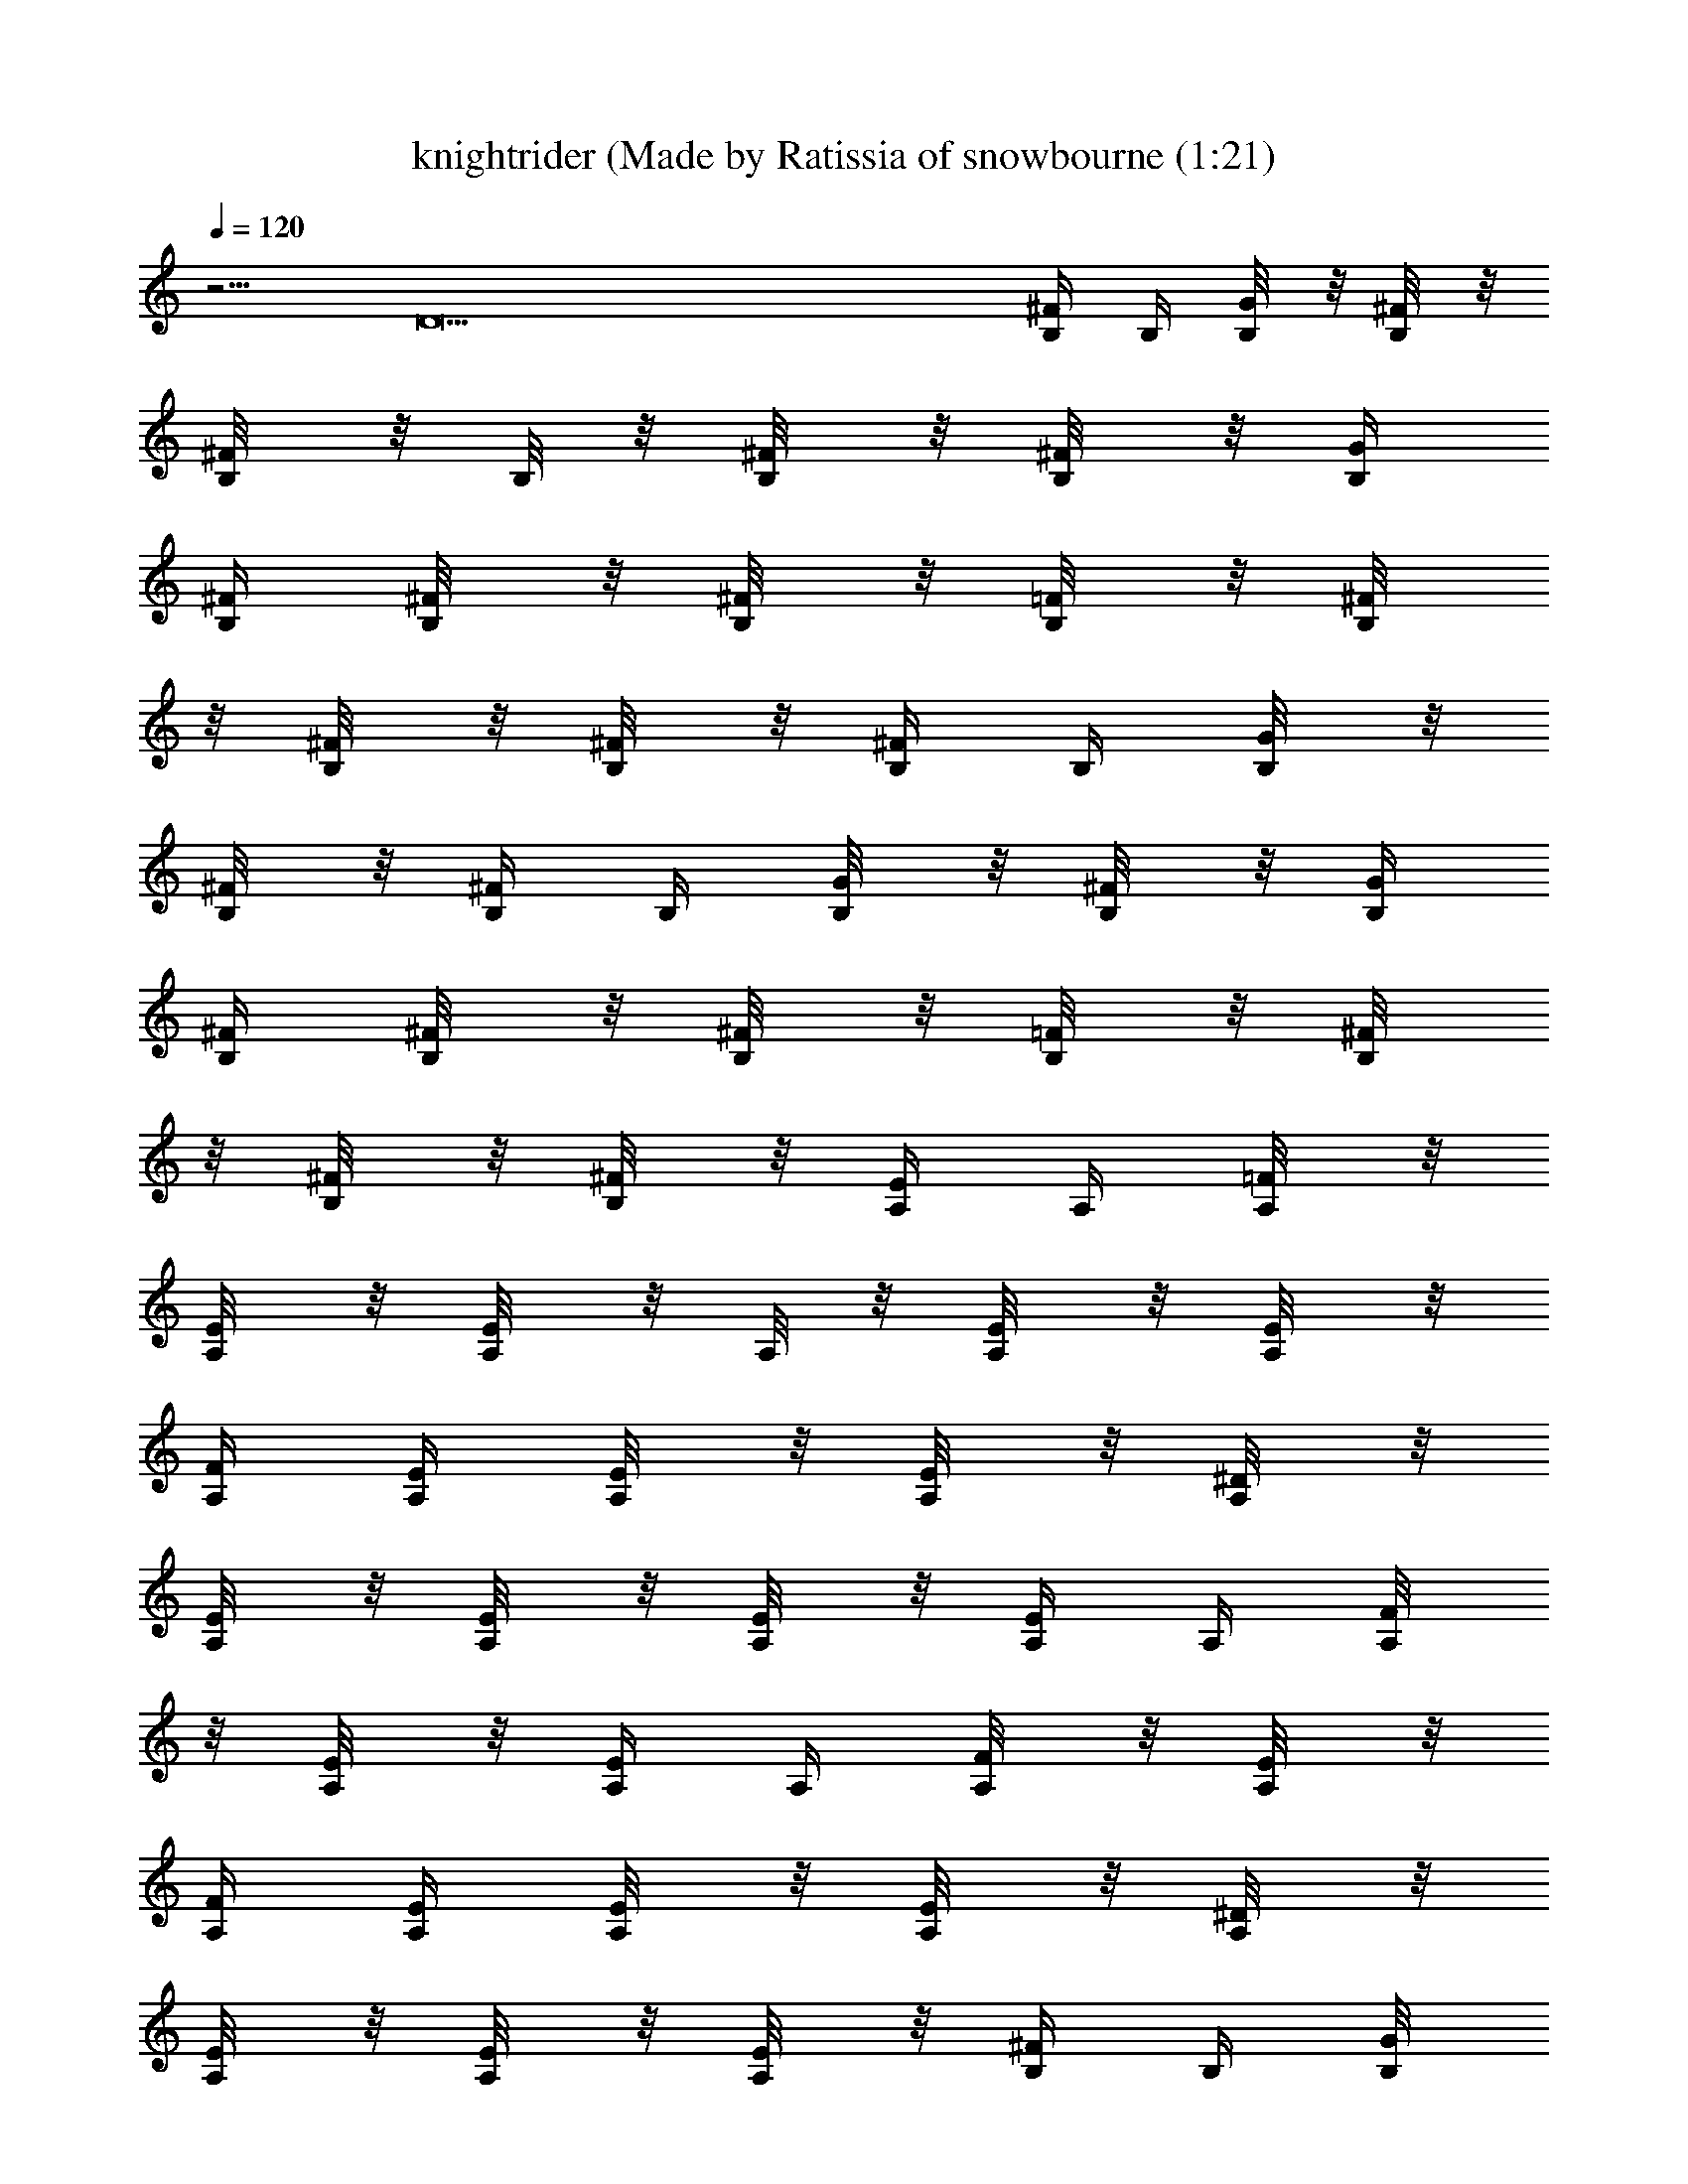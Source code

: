 X: 1
T: knightrider (Made by Ratissia of snowbourne (1:21)
Z: Transcribed by RATISSIA
%  Original file: knightrider (Made by Ratissia of snowbourne (1:21)
%  Transpose: -10
L: 1/4
Q: 120
K: C
z5/4 [D13z11/4] [^F/4B,/4] B,/4 [G/4B,/8] z/8 [^F/4B,/8] z/8
[^F/4B,/8] z/8 B,/8 z/8 [^F/4B,/8] z/8 [^F/4B,/8] z/8 [G/4B,/4]
[^F/4B,/4] [^F/4B,/8] z/8 [^F/4B,/8] z/8 [=F/4B,/8] z/8 [^F/4B,/8]
z/8 [^F/4B,/8] z/8 [^F/4B,/8] z/8 [^F/4B,/4] B,/4 [G/4B,/8] z/8
[^F/4B,/8] z/8 [^F/4B,/4] B,/4 [G/4B,/8] z/8 [^F/4B,/8] z/8 [G/4B,/4]
[^F/4B,/4] [^F/4B,/8] z/8 [^F/4B,/8] z/8 [=F/4B,/8] z/8 [^F/4B,/8]
z/8 [^F/4B,/8] z/8 [^F/4B,/8] z/8 [E/4A,/4] A,/4 [=F/4A,/8] z/8
[E/4A,/8] z/8 [E/4A,/8] z/8 A,/8 z/8 [E/4A,/8] z/8 [E/4A,/8] z/8
[F/4A,/4] [E/4A,/4] [E/4A,/8] z/8 [E/4A,/8] z/8 [^D/4A,/8] z/8
[E/4A,/8] z/8 [E/4A,/8] z/8 [E/4A,/8] z/8 [E/4A,/4] A,/4 [F/4A,/8]
z/8 [E/4A,/8] z/8 [E/4A,/4] A,/4 [F/4A,/8] z/8 [E/4A,/8] z/8
[F/4A,/4] [E/4A,/4] [E/4A,/8] z/8 [E/4A,/8] z/8 [^D/4A,/8] z/8
[E/4A,/8] z/8 [E/4A,/8] z/8 [E/4A,/8] z/8 [^F/4B,/4] B,/4 [G/4B,/8]
z/8 [^F/4B,/8] z/8 [^F/4B,/8] z/8 B,/8 z/8 [^F/4B,/8] z/8 [^F/4B,/8]
z/8 [G/4B,/4] [^F/4B,/4] [^F/4B,/8] z/8 [^F/4B,/8] z/8 [=F/4B,/8] z/8
[^F/4B,/8] z/8 [^F/4B,/8] z/8 [^F/4B,/8] z/8 [^F/4B,/4] B,/4
[G/4B,/8] z/8 [^F/4B,/8] z/8 [^F/4B,/4] B,/4 [G/4B,/8] z/8 [^F/4B,/8]
z/8 [G/4B,/4] [^F/4B,/4] [^F/4B,/8] z/8 [^F/4B,/8] z/8 [=F/4B,/8] z/8
[^F/4B,/8] z/8 [^F/4B,/8] z/8 [^F/4B,/8] z/8 [E/4A,/4] A,/4
[=F/4A,/8] z/8 [E/4A,/8] z/8 [E/4A,/8] z/8 A,/8 z/8 [E/4A,/8] z/8
[E/4A,/8] z/8 [F/4A,/4] [E/4A,/4] [E/4A,/8] z/8 [E/4A,/8] z/8
[^D/4A,/8] z/8 [E/4A,/8] z/8 [E/4A,/8] z/8 [E/4A,/8] z/8 [E/4A,/4]
A,/4 [F/4A,/8] z/8 [E/4A,/8] z/8 [E/4A,/4] A,/4 [F/4A,/8] z/8
[E/4A,/8] z/8 [F/4A,/4] [E/4A,/4] [E/4A,/8] z/8 [E/4A,/8] z/8
[^D/4A,/8] z/8 [E/4A,/8] z/8 [E/4A,/8] z/8 [E/4A,/8] z/8 [^F/4B,/4]
B,/4 [G/4B,/8] z/8 [^F/4B,/8] z/8 [^F/4B,/8] z/8 B,/8 z/8 [^F/4B,/8]
z/8 [^F/4B,/8] z/8 [G/4B,/4] [^F/4B,/4] [^F/4B,/8] z/8 [^F/4B,/8] z/8
[=F/4B,/8] z/8 [^F/4B,/8] z/8 [^F/4B,/8] z/8 [^F/4B,/8] z/8
[^F/4B,/4] B,/4 [G/4B,/8] z/8 [^F/4B,/8] z/8 [^F/4B,/4] B,/4
[G/4B,/8] z/8 [^F/4B,/8] z/8 [G/4B,/4] [^F/4B,/4] [^F/4B,/8] z/8
[^F/4B,/8] z/8 [=F/4B,/8] z/8 [^F/4B,/8] z/8 [^F/4B,/8] z/8
[^F/4B,/8] z/8 [E/4A,/4] A,/4 [=F/4A,/8] z/8 [E/4A,/8] z/8 [E/4A,/8]
z/8 A,/8 z/8 [E/4A,/8] z/8 [E/4A,/8] z/8 [F/4A,/4] [E/4A,/4]
[E/4A,/8] z/8 [E/4A,/8] z/8 [^D/4A,/8] z/8 [E/4A,/8] z/8 [E/4A,/8]
z/8 [E/4A,/8] z/8 [E/4A,/4] A,/4 [F/4A,/8] z/8 [E/4A,/8] z/8
[E/4A,/4] A,/4 [F/4A,/8] z/8 [E/4A,/8] z/8 [F/4A,/4] [E/4A,/4]
[E/4A,/8] z/8 [E/4A,/8] z/8 [^D/4A,/8] z/8 [E/4A,/8] z/8 [E/4A,/8]
z/8 [E/4A,/8] z/8 [^F/4B,/4] B,/4 [G/4B,/8] z/8 [^F/4B,/8] z/8
[^F/4B,/8] z/8 B,/8 z/8 [^F/4B,/8] z/8 [^F/4B,/8] z/8 [G/4B,/4]
[^F/4B,/4] [^F/4B,/8] z/8 [^F/4B,/8] z/8 [=F/4B,/8] z/8 [^F/4B,/8]
z/8 [^F/4B,/8] z/8 [^F/4B,/8] z/8 [^F/4B,/4] B,/4 [G/4B,/8] z/8
[^F/4B,/8] z/8 [^F/4B,/4] B,/4 [G/4B,/8] z/8 [^F/4B,/8] z/8 [G/4B,/4]
[^F/4B,/4] [^F/4B,/8] z/8 [^F/4B,/8] z/8 [=F/4B,/8] z/8 [^F/4B,/8]
z/8 [^F/4B,/8] z/8 [^F/4B,/8] z/8 [E/4A,/4] A,/4 [=F/4A,/8] z/8
[E/4A,/8] z/8 [E/4A,/8] z/8 A,/8 z/8 [E/4A,/8] z/8 [E/4A,/8] z/8
[F/4A,/4] [E/4A,/4] [E/4A,/8] z/8 [E/4A,/8] z/8 [^D/4A,/8] z/8
[E/4A,/8] z/8 [E/4A,/8] z/8 [E/4A,/8] z/8 [E/4A,/4] A,/4 [F/4A,/8]
z/8 [E/4A,/8] z/8 [E/4A,/4] A,/4 [F/4A,/8] z/8 [E/4A,/8] z/8
[F/4A,/4] [E/4A,/4] [E/4A,/8] z/8 [E/4A,/8] z/8 [^D/4A,/8] z/8
[E/4A,/8] z/8 [E/4A,/8] z/8 [E/4A,/8] z/8 [^F3/4B,/4B5/4] B,/4
[G/4B,/8] z/8 [^F/4B,/8] z/8 [^F/2B,/8^c/4e/4A/4] z/8
[B,/8^d13/2B3/4^f13/2] z/8 [^F/4B,/8] z/8 [^F/2B,/8] z/8 [B6G/4B,/4]
[^F/4B,/4] [^F/4B,/8] z/8 [^F/2B,/8] z/8 [=F/4B,/8] z/8 [^F/4B,/8]
z/8 [^F/4B,/8] z/8 [^F/4B,/8] z/8 [^F3/4B,/4] B,/4 [G/4B,/8] z/8
[^F/4B,/8] z/8 [^F3/4B,/4] B,/4 [G/4B,/8] z/8 [^F/2B,/8] z/8
[G/4B,/4] [^F/4B,/4] [^F/4B,/8] z/8 [^F/2B,/8] z/8 [=F/4B,/8] z/8
[^F/4B,/8] z/8 [^F/4B,/8] z/8 [^F/4B,/8] z/8 [E3/4A,/4A2] A,/4
[=F/4A,/8] z/8 [E/4A,/8] z/8 [E/2A,/8] z/8 A,/8 z/8 [E/4A,/8] z/8
[E/2A,/8] z/8 [F/4A,/4A6] [E/4A,/4] [E/4A,/8] z/8 [E/2A,/8] z/8
[^D/4A,/8] z/8 [E/4A,/8] z/8 [E/4A,/8] z/8 [E/4A,/8] z/8 [E3/4A,/4]
A,/4 [F/4A,/8] z/8 [E/4A,/8] z/8 [E3/4A,/4] A,/4 [F/4A,/8] z/8
[E/2A,/8] z/8 [F/4A,/4] [E/4A,/4] [E/4A,/8] z/8 [E/2A,/8] z/8
[^D/4A,/8] z/8 [E/4A,/8] z/8 [E/4A,/8] z/8 [E/4A,/8] z/8
[B3/4^F3/4B,/4] B,/4 [=c/4G/4B,/8] z/8 [B/4^F/4B,/8] z/8
[^fB^F/2B,/8] z/8 B,/8 z/8 [^F/4B,/8] z/8 [^F/2B,/8] z/8
[Bb/4^f/4G/4B,/4] [^F/4B,/4] [c'/4g/4^F/4B,/8] z/8 [b/4^f/4^F/2B,/8]
z/8 [^fB=F/4B,/8] z/8 [^F/4B,/8] z/8 [^F/4B,/8] z/8 [^F/4B,/8] z/8
[B3/4^F3/4B,/4] B,/4 [c/4G/4B,/8] z/8 [B/4^F/4B,/8] z/8
[^f/4B^F3/4B,/4] B,/4 [b/4^f/4G/4B,/8] z/8 [^F/4B,/8] z/8
[a29/4e29/4E3/4A,/4A2] A,/4 [=F/4A,/8] z/8 [E/4A,/8] z/8 [E/2A,/8]
z/8 A,/8 z/8 [E/4A,/8] z/8 [E/2A,/8] z/8 [F/4A,/4A6] [E/4A,/4]
[E/4A,/8] z/8 [E/2A,/8] z/8 [^D/4A,/8] z/8 [E/4A,/8] z/8 [E/4A,/8]
z/8 [E/4A,/8] z/8 [E3/4A,/4] A,/4 [F/4A,/8] z/8 [E/4A,/8] z/8
[E3/4A,/4] A,/4 [F/4A,/8] z/8 [E/2A,/8] z/8 [F/4A,/4] [E/4A,/4]
[E/4A,/8] z/8 [E/2A,/8] z/8 [^D/4A,/8] z/8 [E/4A,/8] z/8 [E/4A,/8]
z/8 [E/4A,/8] z/8 [B3/4^F3/4B,/4] B,/4 [c/4G/4B,/8] z/8 [B/4^F/4B,/8]
z/8 [^fB^F/2B,/8] z/8 B,/8 z/8 [^F/4B,/8] z/8 [^F/2B,/8] z/8
[Bb/4^f/4G/4B,/4] [^F/4B,/4] [c'/4g/4^F/4B,/8] z/8 [b/4^f/4^F/2B,/8]
z/8 [^fB=F/4B,/8] z/8 [^F/4B,/8] z/8 [^F/4B,/8] z/8 [^F/4B,/8] z/8
[B3/4^F3/4B,/4] B,/4 [c/4G/4B,/8] z/8 [B/4^F/4B,/8] z/8
[^f/4B^F3/4B,/4] B,/4 [b/4G/4B,/8] z/8 [^F/4B,/8] z/8
[c'29/4a29/4E3/4A,/4A2] A,/4 [=F/4A,/8] z/8 [E/4A,/8] z/8 [E/2A,/8]
z/8 A,/8 z/8 [E/4A,/8] z/8 [E/2A,/8] z/8 [F/4A,/4A6] [E/4A,/4]
[E/4A,/8] z/8 [E/2A,/8] z/8 [^D/4A,/8] z/8 [E/4A,/8] z/8 [E/4A,/8]
z/8 [E/4A,/8] z/8 [E3/4A,/4] A,/4 [F/4A,/8] z/8 [E/4A,/8] z/8
[E3/4A,/4] A,/4 [F/4A,/8] z/8 [E/2A,/8] z/8 [F/4A,/4] [E/4A,/4]
[E/4A,/8] z/8 [E/2A,/8] z/8 [^D/4A,/8] z/8 [E/4A,/8] z/8 [E/4A,/8]
z/8 [E/4A,/8] z/8 [E/4A,/4] z5/4 [a/8A/8E/4A,/4] [e/8A/8a/8] z/4
[b/8B/8^F/4B,/4] [b15/4^f31/8B15/4z/8] B,/4 [G/4B,/8] z/8 [^F/4B,/8]
z/8 [^F/4B,/8] z/8 B,/8 z/8 [^F/4B,/8] z/8 [^F/4B,/8] z/8 [G/4B,/4]
[^F/4B,/4] [^F/4B,/8] z/8 [^F/4B,/8] z/8 [=F/4B,/8] z/8 [^F/4B,/8]
z/8 [^F/4B,/8] z/8 [^F/4B,/8] z/8 [^F/4B,/4] B,/4 [G/4B,/8] z/8
[^F/4B,/8] z/8 [^F/4B,/4] B,/4 [G/4B,/8] z/8 [^F/4B,/8] z/8 [G/4B,/4]
[^F/4B,/4] [^F/4B,/8] z/8 [^F/4B,/8] z/8 [=F/4B,/8] z/8 [^F/4B,/8]
z/8 [^F/4B,/8] z/8 [^F/4B,/8] z/8 [E/4A,/4] A,/4 [=F/4A,/8] z/8
[E/4A,/8] z/8 [E/4A,/8] z/8 A,/8 z/8 [E/4A,/8] z/8 [E/4A,/8] z/8
[F/4A,/4] [E/4A,/4] [E/4A,/8] z/8 [E/4A,/8] z/8 [^D/4A,/8] z/8
[E/4A,/8] z/8 [E/4A,/8] z/8 [E/4A,/8] z/8 [E/4A,/4] A,/4 [F/4A,/8]
z/8 [E/4A,/8] z/8 [E/4A,/4] A,/4 [F/4A,/8] z/8 [E/4A,/8] z/8
[F/4A,/4] [E/4A,/4] [E/4A,/8] z/8 [E/4A,/8] z/8 [^D/4A,/8] z/8
[E/4A,/8] z/8 [E/4A,/8] z/8 [E/4A,/8] z/8 [B3/4^F3/4B,/4] B,/4
[c/4G/4B,/8] z/8 [B/4^F/4B,/8] z/8 [^fB^F/2B,/8] z/8 B,/8 z/8
[^F/4B,/8] z/8 [^F/2B,/8] z/8 [Bb3/4^f/4G/4B,/4] [^F/4B,/4]
[c'/4g/4^F/4B,/8] z/8 [b3/8^f/4^F/2B,/8] z/8 [^fB=F/4B,/8] z/8
[^F/4B,/8] z/8 [^F/4B,/8] z/8 [^F/4B,/8] z/8 [B3/4^F3/4B,/4] B,/4
[c/4G/4B,/8] z/8 [B/4^F/4B,/8] z/8 [^f/2B^F3/4B,/4] B,/4
[b/4^f/2G/4B,/8] z/8 [^F/4B,/8] z/8 [a59/8e29/4E3/4A,/4A2] A,/4
[=F/4A,/8] z/8 [E/4A,/8] z/8 [E/2A,/8] z/8 A,/8 z/8 [E/4A,/8] z/8
[E/2A,/8] z/8 [F/4A,/4A6] [E/4A,/4] [E/4A,/8] z/8 [E/2A,/8] z/8
[^D/4A,/8] z/8 [E/4A,/8] z/8 [E/4A,/8] z/8 [E/4A,/8] z/8 [E3/4A,/4]
A,/4 [F/4A,/8] z/8 [E/4A,/8] z/8 [E3/4A,/4] A,/4 [F/4A,/8] z/8
[E/2A,/8] z/8 [F/4A,/4] [E/4A,/4] [E/4A,/8] z/8 [E/2A,/8] z/8
[^D/4A,/8] z/8 [E/4A,/8] z/8 [E/4A,/8] z/8 [E/4A,/8] z/8
[B3/4^F3/4B,/4] B,/4 [c/4G/4B,/8] z/8 [B/4^F/4B,/8] z/8 [^fB^F/2B,/8]
z/8 B,/8 z/8 [^F/4B,/8] z/8 [^F/2B,/8] z/8 [Bb3/4^f/4G/4B,/4]
[^F/4B,/4] [c'/4g/4^F/4B,/8] z/8 [b3/8^f/4^F/2B,/8] z/8
[^f9/8B=F/4B,/8] z/8 [^F/4B,/8] z/8 [^F/4B,/8] z/8 [^F/4B,/8] z/8
[B3/4^F3/4B,/4] B,/4 [c/4G/4B,/8] z/8 [B/4^F/4B,/8] z/8
[^f7/8B^F3/4B,/4] B,/4 [b/4G/4B,/8] z/8 [^F/4B,/8] z/8
[c'29/4a65/8E3/4A,/4A2] A,/4 [=F/4A,/8] z/8 [E/4A,/8] z/8 [E/2A,/8]
z/8 A,/8 z/8 [E/4A,/8] z/8 [E/2A,/8] z/8 [F/4A,/4A6] [E/4A,/4]
[E/4A,/8] z/8 [E/2A,/8] z/8 [^D/4A,/8] z/8 [E/4A,/8] z/8 [E/4A,/8]
z/8 [E/4A,/8] z/8 [E3/4A,/4] A,/4 [F/4A,/8] z/8 [E/4A,/8] z/8
[E3/4A,/4] A,/4 [F/4A,/8] z/8 [E/2A,/8] z/8 [F/4A,/4] [E/4A,/4]
[E/4A,/8] z/8 [E/2A,/8] z/8 [^D/4A,/8] z/8 [E/4A,/8] z/8 [E/4A,/8]
z/8 [E/4A,/8] z/8 [E/4A,/4] z5/4 [a/8A/4E/4A,/4] [e/8a/4] z/4
[b2B2B,/4z/8] [^f7/4z/8] B,/4 
